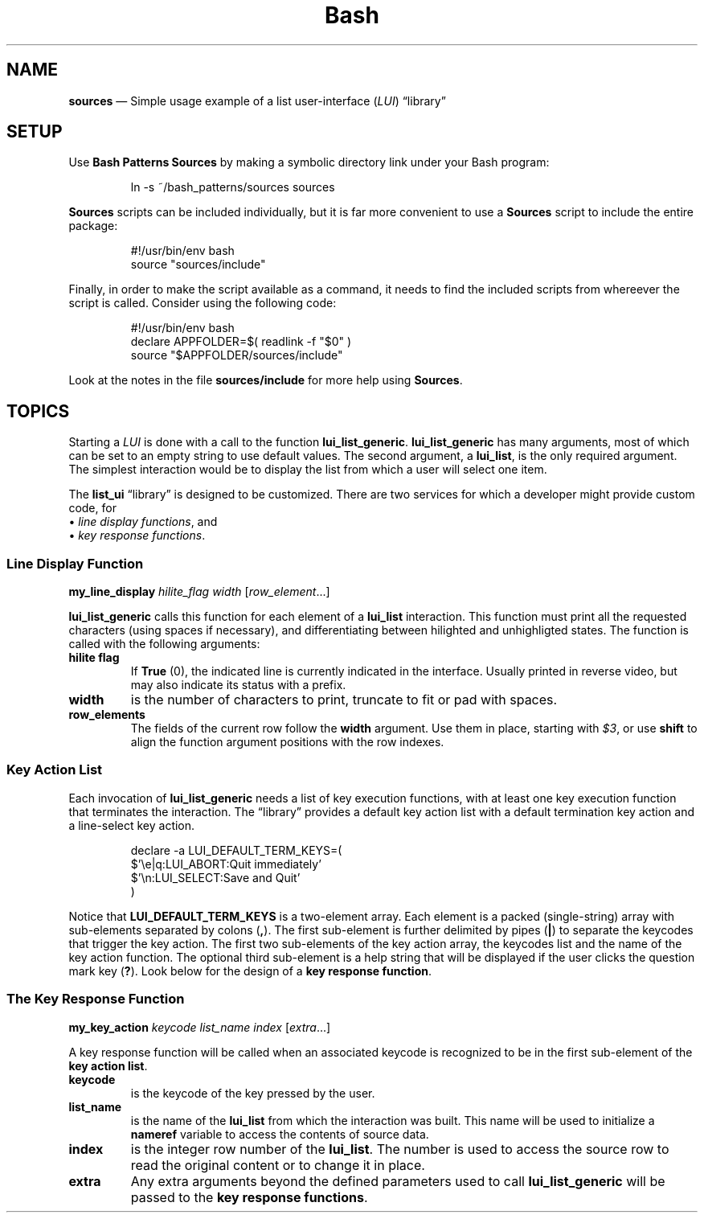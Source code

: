 .TH Bash Patterns Sources 7 2022-05-24
.
.ds Nm \fILUI\fP
.ds Lb \(lqlibrary\(rq
.
.\" ==========================================================
.SH NAME
.\" ==========================================================
.B sources
\(em Simple usage example of a list user-interface (\*(Nm) \*(Lb
.\" ==========================================================
.SH SETUP
.PP
Use
.B Bash Patterns Sources
by making a symbolic directory link under your Bash program:
.IP
.EX
ln -s ~/bash_patterns/sources sources
.EE
.PP
.B Sources
scripts can be included individually, but it is far more convenient
to use a
.B Sources
script to include the entire package:
.IP
.EX
#!/usr/bin/env bash
source "sources/include"
.EE
.PP
Finally, in order to make the script available as a command, it needs
to find the included scripts from whereever the script is called.
Consider using the following code:
.IP
.EX
#!/usr/bin/env bash
declare APPFOLDER=$( readlink -f "$0" )
source "$APPFOLDER/sources/include"
.EE
.PP
Look at the notes in the file
.B sources/include
for more help using
.BR Sources .
.SH TOPICS
.\" ==========================================================
.PP
Starting a \*(Nm is done with a call to the function
.BR lui_list_generic .
.
.B lui_list_generic
has many arguments, most of which can be set to an empty string
to use default values.
.
The second argument, a
.BR lui_list ,
is the only required argument.
.
The simplest interaction would be to display the list from which
a user will select one item.
.PP
The
.B list_ui
\*(Lb is designed to be customized.
.
There are two services for which a developer might provide custom
code, for
.br
\(bu
.IR "line display functions" ,
and
.br
\(bu
.IR "key response functions" .
.
.\" ==================================
.SS Line Display Function
.PP
.B my_line_display
.I hilite_flag width
.RI [ "row_element" "...]"
.PP
.B lui_list_generic
calls this function for each element of a
.B lui_list
interaction.
This function must print all the requested
characters (using spaces if necessary), and differentiating between
hilighted and unhighligted states.
The function is called with the following arguments:
.TP
.B hilite flag
If
.BR True
(0), the indicated line is currently indicated in the interface.
Usually printed in reverse video, but may also indicate its status
with a prefix.
.TP
.B width
is the number of characters to print, truncate to fit or pad with
spaces.
.TP
.B row_elements
The fields of the current row follow the
.B width
argument.
Use them in place, starting with
.IR $3 ,
or use
.B shift
to align the function argument positions with the row indexes.

   
.
.\" ==================================
.SS Key Action List
.PP
Each invocation of
.B lui_list_generic
needs a list of key execution functions, with at least one
key execution function that terminates the interaction.
.
The \*(Lb provides a default key action list with a default
termination key action and a line-select key action.
.PP
.RS
.EX
declare -a LUI_DEFAULT_TERM_KEYS=(
    $'\\e|q:LUI_ABORT:Quit immediately'
    $'\\n:LUI_SELECT:Save and Quit'
)
.EE
.RE
.PP
Notice that
.B LUI_DEFAULT_TERM_KEYS
is a two-element array.
Each element is a packed (single-string) array with sub-elements
separated by colons
.RB ( , ).
The first sub-element is further delimited by pipes
.RB ( | )
to separate the keycodes that trigger the key action.
The first two sub-elements of the key action array, the keycodes
list and the name of the key action function.
The optional third sub-element is a help string that will be
displayed if the user clicks the question mark key
.RB ( ? ).
Look below for the design of a
.BR "key response function" .
.
.\" ==================================
.SS The Key Response Function
.PP
.B my_key_action
.I keycode list_name index
.RI [ extra ...]
.PP
A key response function will be called when an associated
keycode is recognized to be in the first sub-element of the
.BR "key action list" .
.TP
.B keycode
is the keycode of the key pressed by the user.
.TP
.B list_name
is the name of the
.B lui_list
from which the interaction was built.  This name will be
used to initialize a
.B nameref
variable to access the contents of source data.
.TP
.B index
is the integer row number of the
.BR lui_list .
The number is used to access the source row to read the original
content or to change it in place.
.TP
.B extra
Any extra arguments beyond the defined parameters used to call
.B lui_list_generic
will be passed to the
.BR "key response functions" .

